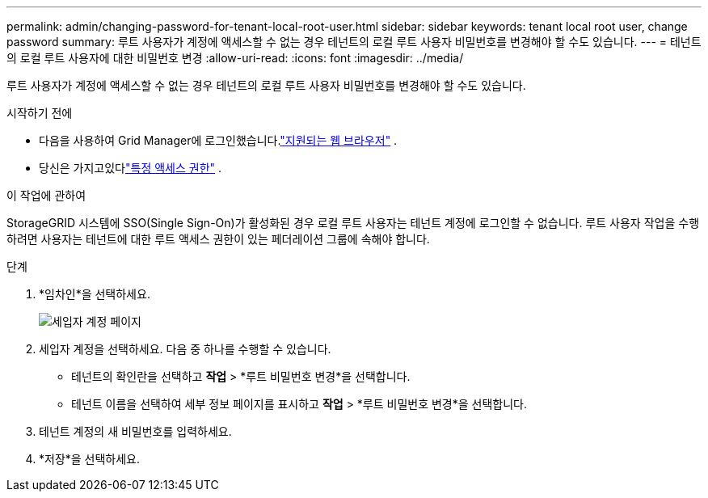 ---
permalink: admin/changing-password-for-tenant-local-root-user.html 
sidebar: sidebar 
keywords: tenant local root user, change password 
summary: 루트 사용자가 계정에 액세스할 수 없는 경우 테넌트의 로컬 루트 사용자 비밀번호를 변경해야 할 수도 있습니다. 
---
= 테넌트의 로컬 루트 사용자에 대한 비밀번호 변경
:allow-uri-read: 
:icons: font
:imagesdir: ../media/


[role="lead"]
루트 사용자가 계정에 액세스할 수 없는 경우 테넌트의 로컬 루트 사용자 비밀번호를 변경해야 할 수도 있습니다.

.시작하기 전에
* 다음을 사용하여 Grid Manager에 로그인했습니다.link:../admin/web-browser-requirements.html["지원되는 웹 브라우저"] .
* 당신은 가지고있다link:admin-group-permissions.html["특정 액세스 권한"] .


.이 작업에 관하여
StorageGRID 시스템에 SSO(Single Sign-On)가 활성화된 경우 로컬 루트 사용자는 테넌트 계정에 로그인할 수 없습니다.  루트 사용자 작업을 수행하려면 사용자는 테넌트에 대한 루트 액세스 권한이 있는 페더레이션 그룹에 속해야 합니다.

.단계
. *임차인*을 선택하세요.
+
image::../media/tenant_accounts_page.png[세입자 계정 페이지]

. 세입자 계정을 선택하세요.  다음 중 하나를 수행할 수 있습니다.
+
** 테넌트의 확인란을 선택하고 *작업* > *루트 비밀번호 변경*을 선택합니다.
** 테넌트 이름을 선택하여 세부 정보 페이지를 표시하고 *작업* > *루트 비밀번호 변경*을 선택합니다.


. 테넌트 계정의 새 비밀번호를 입력하세요.
. *저장*을 선택하세요.

